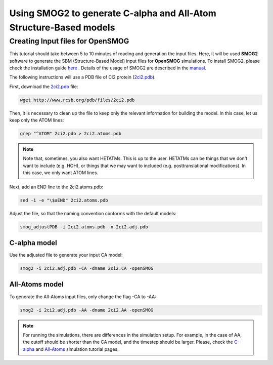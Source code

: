 .. _SMOG2_usage:

====================================
Using SMOG2 to generate  C-alpha and All-Atom Structure-Based models
====================================

Creating Input files for OpenSMOG
==================================

This tutorial should take between 5 to 10 minutes of reading and generation the input files. Here, it will be used **SMOG2** software to generate the SBM (Structure-Based Model) input files for **OpenSMOG** simulations. To install SMOG2, please check the installation guide `here <https://opensmog.readthedocs.io/en/latest/GettingStarted/install.html#installing-smog2>`_ . Details of the usage of SMOG2 are described in the `manual <https://smog-server.org/smog2/>`_.


The following instructions will use a PDB file of CI2 protein (`2ci2.pdb <https://www.rcsb.org/structure/2CI2>`_).

First, download the `2ci2.pdb <https://www.rcsb.org/structure/2CI2>`_ file:

.. code-block:: bash

    wget http://www.rcsb.org/pdb/files/2ci2.pdb


Then, it is necessary to clean up the file to keep only the relevant information for building the model. In this case, let us keep only the ATOM lines:

.. code-block:: bash

    grep "^ATOM" 2ci2.pdb > 2ci2.atoms.pdb

.. note:: Note that, sometimes, you also want HETATMs. This is up to the user. HETATMs can be things that we don't want to include (e.g. HOH), or things that we may want to included (e.g. posttranslational modifications). In this case, we only want ATOM lines.


Next, add an END line to the 2ci2.atoms.pdb:

.. code-block:: bash

    sed -i -e "\$aEND" 2ci2.atoms.pdb

Adjust the file, so that the naming convention conforms with the default models: 

.. code-block:: bash

    smog_adjustPDB -i 2ci2.atoms.pdb -o 2ci2.adj.pdb

C-alpha model
-----------------    
Use the adjusted file to generate your input CA model:

.. code-block:: bash

    smog2 -i 2ci2.adj.pdb -CA -dname 2ci2.CA -openSMOG

All-Atoms model
-----------------

To generate the All-Atoms input files, only change the flag -CA to -AA:

.. code-block:: bash

    smog2 -i 2ci2.adj.pdb -AA -dname 2ci2.AA -openSMOG

.. note:: For running the simulations, there are differences in the simulation setup. For example, in the case of AA, the cutoff should be shorter than the CA model, and the timestep should be larger. Please, check the `C-alpha <https://opensmog.readthedocs.io/en/latest/Tutorials/SBM_CA.html>`_  and `All-Atoms <https://opensmog.readthedocs.io/en/latest/Tutorials/SBM_AA.html>`_ simulation tutorial pages.
